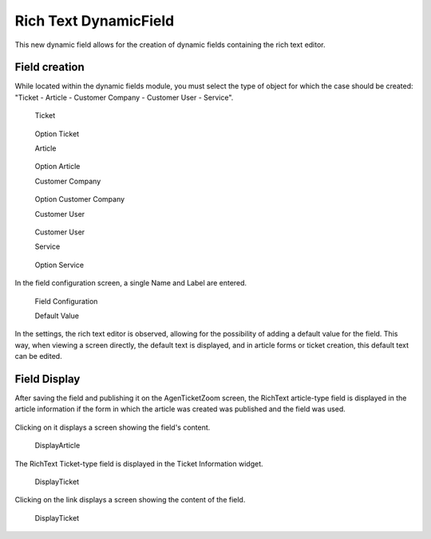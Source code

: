 Rich Text DynamicField 
======================


This new dynamic field allows for the creation of dynamic fields containing the rich text editor.

Field creation
------------------------
While located within the dynamic fields module, you must select the type of object for which the case should be created: "Ticket - Article - Customer Company - Customer User - Service".

   Ticket
.. figure:: images/Ticket.jpg
   :alt: Option Ticket

   Option Ticket

   Article
.. figure:: images/Article.jpg
   :alt: Option Article

   Option Article

   Customer Company
.. figure:: images/Customer.jpg
   :alt: Option Customer Company

   Option Customer Company

   Customer User
.. figure:: images/CustomerUser.jpg
   :alt: Option Customer User

   Customer User



   Service
.. figure:: images/Service.jpg
   :alt: Option Service

   Option Service
   
In the field configuration screen, a single Name and Label are entered.

.. figure:: images/DefaultValue.jpg
   :alt: Field Configuration

   Field Configuration


   Default Value
In the settings, the rich text editor is observed, allowing for the possibility of adding a default value for the field. This way, when viewing a screen directly, the default text is displayed, and in article forms or ticket creation, this default text can be edited.


Field Display
------------------
After saving the field and publishing it on the AgenTicketZoom screen, the RichText article-type field is displayed in the article information if the form in which the article was created was published and the field was used.

.. figure:: images/DisplayArticle.jpg
   :alt: Field Display


Clicking on it displays a screen showing the field's content.

.. figure:: images/DisplayArticle_2.jpg
   :alt: DisplayArticle

   DisplayArticle


The RichText Ticket-type field is displayed in the Ticket Information widget.

.. figure:: images/DisplayTicket_1.jpg
   :alt: DisplayTicket

   DisplayTicket

Clicking on the link displays a screen showing the content of the field.

.. figure:: images/DisplayTicket_2.jpg
   :alt: DisplayTicket

   DisplayTicket



